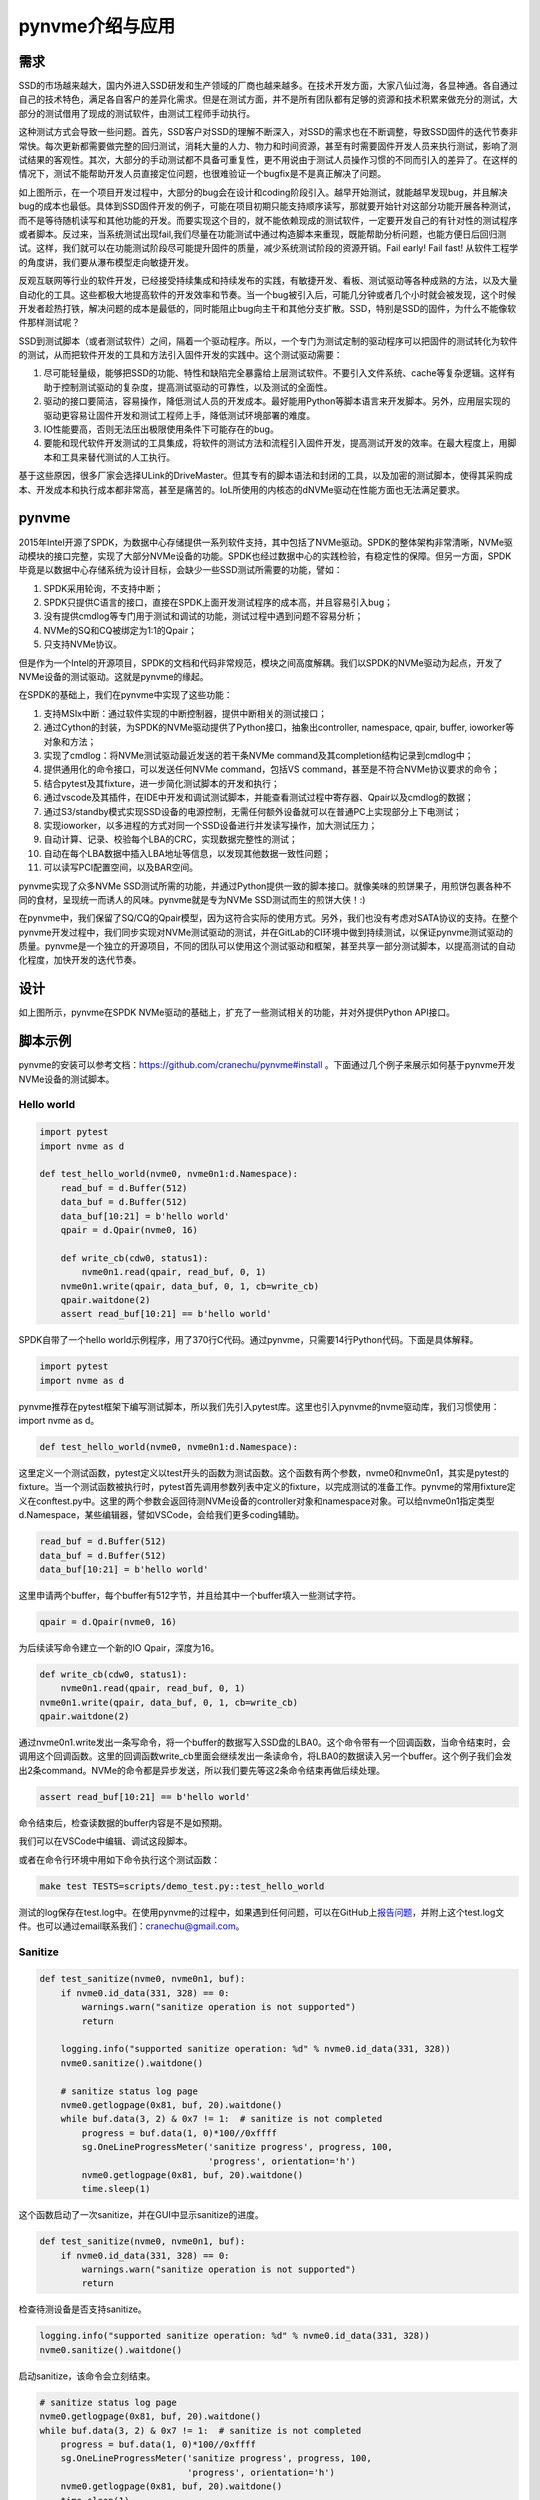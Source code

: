 pynvme介绍与应用
================

需求
----

SSD的市场越来越大，国内外进入SSD研发和生产领域的厂商也越来越多。在技术开发方面，大家八仙过海，各显神通。各自通过自己的技术特色，满足各自客户的差异化需求。但是在测试方面，并不是所有团队都有足够的资源和技术积累来做充分的测试，大部分的测试借用了现成的测试软件，由测试工程师手动执行。

这种测试方式会导致一些问题。首先，SSD客户对SSD的理解不断深入，对SSD的需求也在不断调整，导致SSD固件的迭代节奏非常快。每次更新都需要做完整的回归测试，消耗大量的人力、物力和时间资源，甚至有时需要固件开发人员来执行测试，影响了测试结果的客观性。其次，大部分的手动测试都不具备可重复性，更不用说由于测试人员操作习惯的不同而引入的差异了。在这样的情况下，测试不能帮助开发人员直接定位问题，也很难验证一个bugfix是不是真正解决了问题。


.. image:: pic/cost.png
   :target: pic/cost.png
   :alt: bugfixes cost


如上图所示，在一个项目开发过程中，大部分的bug会在设计和coding阶段引入。越早开始测试，就能越早发现bug，并且解决bug的成本也最低。具体到SSD固件开发的例子，可能在项目初期只能支持顺序读写，那就要开始针对这部分功能开展各种测试，而不是等待随机读写和其他功能的开发。而要实现这个目的，就不能依赖现成的测试软件，一定要开发自己的有针对性的测试程序或者脚本。反过来，当系统测试出现fail,我们尽量在功能测试中通过构造脚本来重现，既能帮助分析问题，也能方便日后回归测试。这样，我们就可以在功能测试阶段尽可能提升固件的质量，减少系统测试阶段的资源开销。Fail early! Fail fast! 从软件工程学的角度讲，我们要从瀑布模型走向敏捷开发。

反观互联网等行业的软件开发，已经接受持续集成和持续发布的实践，有敏捷开发、看板、测试驱动等各种成熟的方法，以及大量自动化的工具。这些都极大地提高软件的开发效率和节奏。当一个bug被引入后，可能几分钟或者几个小时就会被发现，这个时候开发者趁热打铁，解决问题的成本是最低的，同时能阻止bug向主干和其他分支扩散。SSD，特别是SSD的固件，为什么不能像软件那样测试呢？

SSD到测试脚本（或者测试软件）之间，隔着一个驱动程序。所以，一个专门为测试定制的驱动程序可以把固件的测试转化为软件的测试，从而把软件开发的工具和方法引入固件开发的实践中。这个测试驱动需要：


#. 尽可能轻量级，能够把SSD的功能、特性和缺陷完全暴露给上层测试软件。不要引入文件系统、cache等复杂逻辑。这样有助于控制测试驱动的复杂度，提高测试驱动的可靠性，以及测试的全面性。
#. 驱动的接口要简洁，容易操作，降低测试人员的开发成本。最好能用Python等脚本语言来开发脚本。另外，应用层实现的驱动更容易让固件开发和测试工程师上手，降低测试环境部署的难度。
#. IO性能要高，否则无法压出极限使用条件下可能存在的bug。
#. 要能和现代软件开发测试的工具集成，将软件的测试方法和流程引入固件开发，提高测试开发的效率。在最大程度上，用脚本和工具来替代测试的人工执行。

基于这些原因，很多厂家会选择ULink的DriveMaster。但其专有的脚本语法和封闭的工具，以及加密的测试脚本，使得其采购成本、开发成本和执行成本都非常高，甚至是痛苦的。IoL所使用的内核态的dNVMe驱动在性能方面也无法满足要求。

pynvme
------

2015年Intel开源了SPDK，为数据中心存储提供一系列软件支持，其中包括了NVMe驱动。SPDK的整体架构非常清晰，NVMe驱动模块的接口完整，实现了大部分NVMe设备的功能。SPDK也经过数据中心的实践检验，有稳定性的保障。但另一方面，SPDK毕竟是以数据中心存储系统为设计目标，会缺少一些SSD测试所需要的功能，譬如：


#. SPDK采用轮询，不支持中断；
#. SPDK只提供C语言的接口，直接在SPDK上面开发测试程序的成本高，并且容易引入bug；
#. 没有提供cmdlog等专门用于测试和调试的功能，测试过程中遇到问题不容易分析；
#. NVMe的SQ和CQ被绑定为1:1的Qpair；
#. 只支持NVMe协议。


.. image:: pic/spdk.jpg
   :target: pic/spdk.jpg
   :alt: SPDK Architecture


但是作为一个Intel的开源项目，SPDK的文档和代码非常规范，模块之间高度解耦。我们以SPDK的NVMe驱动为起点，开发了NVMe设备的测试驱动。这就是pynvme的缘起。

在SPDK的基础上，我们在pynvme中实现了这些功能：


#. 支持MSIx中断：通过软件实现的中断控制器，提供中断相关的测试接口；
#. 通过Cython的封装，为SPDK的NVMe驱动提供了Python接口，抽象出controller, namespace, qpair, buffer, ioworker等对象和方法；
#. 实现了cmdlog：将NVMe测试驱动最近发送的若干条NVMe command及其completion结构记录到cmdlog中；
#. 提供通用化的命令接口，可以发送任何NVMe command，包括VS command，甚至是不符合NVMe协议要求的命令；
#. 结合pytest及其fixture，进一步简化测试脚本的开发和执行；
#. 通过vscode及其插件，在IDE中开发和调试测试脚本，并能查看测试过程中寄存器、Qpair以及cmdlog的数据；
#. 通过S3/standby模式实现SSD设备的电源控制，无需任何额外设备就可以在普通PC上实现部分上下电测试；
#. 实现ioworker，以多进程的方式对同一个SSD设备进行并发读写操作，加大测试压力；
#. 自动计算、记录、校验每个LBA的CRC，实现数据完整性的测试；
#. 自动在每个LBA数据中插入LBA地址等信息，以发现其他数据一致性问题；
#. 可以读写PCI配置空间，以及BAR空间。

pynvme实现了众多NVMe SSD测试所需的功能，并通过Python提供一致的脚本接口。就像美味的煎饼果子，用煎饼包裹各种不同的食材，呈现统一而诱人的风味。pynvme就是专为NVMe SSD测试而生的煎饼大侠！:)


.. image:: ./logo.jpg
   :target: ./logo.jpg
   :alt: pynvme logo


在pynvme中，我们保留了SQ/CQ的Qpair模型，因为这符合实际的使用方式。另外，我们也没有考虑对SATA协议的支持。在整个pynvme开发过程中，我们同步实现对NVMe测试驱动的测试，并在GitLab的CI环境中做到持续测试，以保证pynvme测试驱动的质量。pynvme是一个独立的开源项目，不同的团队可以使用这个测试驱动和框架，甚至共享一部分测试脚本，以提高测试的自动化程度，加快开发的迭代节奏。

设计
----


.. image:: pic/pynvme.png
   :target: pic/pynvme.png
   :alt: pynvme架构图


如上图所示，pynvme在SPDK NVMe驱动的基础上，扩充了一些测试相关的功能，并对外提供Python API接口。

脚本示例
--------

pynvme的安装可以参考文档：https://github.com/cranechu/pynvme#install 。下面通过几个例子来展示如何基于pynvme开发NVMe设备的测试脚本。

Hello world
^^^^^^^^^^^

.. code-block:: python

   import pytest
   import nvme as d

   def test_hello_world(nvme0, nvme0n1:d.Namespace):
       read_buf = d.Buffer(512)
       data_buf = d.Buffer(512)
       data_buf[10:21] = b'hello world'
       qpair = d.Qpair(nvme0, 16) 

       def write_cb(cdw0, status1):
           nvme0n1.read(qpair, read_buf, 0, 1)
       nvme0n1.write(qpair, data_buf, 0, 1, cb=write_cb)
       qpair.waitdone(2)
       assert read_buf[10:21] == b'hello world'

SPDK自带了一个hello world示例程序，用了370行C代码。通过pynvme，只需要14行Python代码。下面是具体解释。

.. code-block:: python

   import pytest
   import nvme as d

pynvme推荐在pytest框架下编写测试脚本，所以我们先引入pytest库。这里也引入pynvme的nvme驱动库，我们习惯使用：import nvme as d。

.. code-block:: python

   def test_hello_world(nvme0, nvme0n1:d.Namespace):

这里定义一个测试函数，pytest定义以test开头的函数为测试函数。这个函数有两个参数，nvme0和nvme0n1，其实是pytest的fixture。当一个测试函数被执行时，pytest首先调用参数列表中定义的fixture，以完成测试的准备工作。pynvme的常用fixture定义在conftest.py中。这里的两个参数会返回待测NVMe设备的controller对象和namespace对象。可以给nvme0n1指定类型d.Namespace，某些编辑器，譬如VSCode，会给我们更多coding辅助。

.. code-block:: python

       read_buf = d.Buffer(512)
       data_buf = d.Buffer(512)
       data_buf[10:21] = b'hello world'

这里申请两个buffer，每个buffer有512字节，并且给其中一个buffer填入一些测试字符。

.. code-block:: python

       qpair = d.Qpair(nvme0, 16)

为后续读写命令建立一个新的IO Qpair，深度为16。

.. code-block:: python

       def write_cb(cdw0, status1):
           nvme0n1.read(qpair, read_buf, 0, 1)
       nvme0n1.write(qpair, data_buf, 0, 1, cb=write_cb)
       qpair.waitdone(2)

通过nvme0n1.write发出一条写命令，将一个buffer的数据写入SSD盘的LBA0。这个命令带有一个回调函数，当命令结束时，会调用这个回调函数。这里的回调函数write_cb里面会继续发出一条读命令，将LBA0的数据读入另一个buffer。这个例子我们会发出2条command。NVMe的命令都是异步发送，所以我们要先等这2条命令结束再做后续处理。

.. code-block:: python

       assert read_buf[10:21] == b'hello world'

命令结束后，检查读数据的buffer内容是不是如预期。

我们可以在VSCode中编辑、调试这段脚本。

.. image:: pic/vscode.png
   :target: pic/vscode.png
   :alt: vscode调试界面


或者在命令行环境中用如下命令执行这个测试函数：

.. code-block:: shell

   make test TESTS=scripts/demo_test.py::test_hello_world

测试的log保存在test.log中。在使用pynvme的过程中，如果遇到任何问题，可以在GitHub上\ `报告问题 <https://github.com/cranechu/pynvme/issues/new>`_\ ，并附上这个test.log文件。也可以通过email联系我们：cranechu@gmail.com。

Sanitize
^^^^^^^^

.. code-block:: python

   def test_sanitize(nvme0, nvme0n1, buf):
       if nvme0.id_data(331, 328) == 0:
           warnings.warn("sanitize operation is not supported")
           return

       logging.info("supported sanitize operation: %d" % nvme0.id_data(331, 328))
       nvme0.sanitize().waitdone()

       # sanitize status log page
       nvme0.getlogpage(0x81, buf, 20).waitdone()
       while buf.data(3, 2) & 0x7 != 1:  # sanitize is not completed
           progress = buf.data(1, 0)*100//0xffff
           sg.OneLineProgressMeter('sanitize progress', progress, 100,
                                   'progress', orientation='h')
           nvme0.getlogpage(0x81, buf, 20).waitdone()
           time.sleep(1)

这个函数启动了一次sanitize，并在GUI中显示sanitize的进度。

.. code-block:: python

   def test_sanitize(nvme0, nvme0n1, buf):
       if nvme0.id_data(331, 328) == 0:
           warnings.warn("sanitize operation is not supported")
           return

检查待测设备是否支持sanitize。

.. code-block:: python

       logging.info("supported sanitize operation: %d" % nvme0.id_data(331, 328))
       nvme0.sanitize().waitdone()

启动sanitize，该命令会立刻结束。

.. code-block:: python

       # sanitize status log page
       nvme0.getlogpage(0x81, buf, 20).waitdone()
       while buf.data(3, 2) & 0x7 != 1:  # sanitize is not completed
           progress = buf.data(1, 0)*100//0xffff
           sg.OneLineProgressMeter('sanitize progress', progress, 100,
                                   'progress', orientation='h')
           nvme0.getlogpage(0x81, buf, 20).waitdone()
           time.sleep(1)

每秒钟检查一次sanitize的进度，并刷新GUI。运行效果如下图。你可以在scripts/utility_test.py里面找个这个工具以及其他一些SSD日常开发中会用到的工具。


.. image:: pic/gui_utility.png
   :target: pic/gui_utility.png
   :alt: GUI utility


一个简单的Trim测试
^^^^^^^^^^^^^^^^^^

.. code-block:: python

   def test_trim_basic(nvme0: d.Controller, nvme0n1: d.Namespace, verify):
       GB = 1024*1024*1024
       all_zero_databuf = d.Buffer(512)
       trimbuf = d.Buffer(4096)
       q = d.Qpair(nvme0, 32)

       # DUT info
       logging.info("model number: %s" % nvme0.id_data(63, 24, str))
       logging.info("firmware revision: %s" % nvme0.id_data(71, 64, str))

       # write
       logging.info("write data in 10G ~ 20G")
       io_size = 128*1024//512
       start_lba = 10*GB//512
       lba_count = 10*GB//512
       nvme0n1.ioworker(io_size = io_size,
                        lba_align = io_size,
                        lba_random = False, 
                        read_percentage = 0, 
                        lba_start = start_lba,
                        io_count = lba_count//io_size,
                        qdepth = 128).start().close()

       # verify data after write, data should be modified
       with pytest.warns(UserWarning, match="ERROR status: 02/85"):
           nvme0n1.compare(q, all_zero_databuf, start_lba).waitdone()

       # get the empty trim time
       trimbuf.set_dsm_range(0, 0, 0)
       trim_cmd = nvme0n1.dsm(q, trimbuf, 1).waitdone() # first call is longer, due to cache?
       start_time = time.time()
       trim_cmd = nvme0n1.dsm(q, trimbuf, 1).waitdone()
       empty_trim_time = time.time()-start_time

       # the trim time of 10G data
       logging.info("trim the 10G data from LBA 0x%lx" % start_lba)
       trimbuf.set_dsm_range(0, start_lba, lba_count)
       start_time = time.time()
       trim_cmd = nvme0n1.dsm(q, trimbuf, 1).waitdone()
       trim_time = time.time()-start_time-empty_trim_time
       logging.info("trim bandwidth: %0.2fGB/s" % (10/trim_time))

       # verify after trim
       nvme0n1.compare(q, all_zero_databuf, start_lba).waitdone()

pytest的参数化测试
^^^^^^^^^^^^^^^^^^

pytest可以参数化测试函数。这个例子中，我们开启不同数目的IOWorker，在不同的进程中对NVMe设备进行读写。

.. code-block:: python

   @pytest.mark.parametrize("qcount", [1, 2, 4, 8, 16])
   def test_ioworker_iops_multiple_queue(nvme0n1, qcount):
       l = []
       io_total = 0
       for i in range(qcount):
           a = nvme0n1.ioworker(io_size=8, lba_align=8,
                                region_start=0, region_end=256*1024*8, # 1GB space
                                lba_random=False, qdepth=16,
                                read_percentage=100, time=10).start()
           l.append(a)

       for a in l:
           r = a.close()
           io_total += (r.io_count_read+r.io_count_write)

       logging.info("Q %d IOPS: %dK" % (qcount, io_total/10000))

更多pytest测试脚本编写的指导，请参考pytest文档：https://docs.pytest.org/en/latest/

更多pynvme的脚本示例，可以参考driver_test.py，以及scripts目录下面的脚本文件。也欢迎您将您的脚本贡献到scripts目录下。

安装
----

pynvme在Linux上通过编译源代码安装，推荐使用Fedora29或CentOS8。首先下载源代码：

.. code-block:: shell

   git clone https://github.com/cranechu/pynvme

然后编译：

.. code-block:: shell

   cd pynvme
   ./install.sh

最终能得到类似\ *nvme.cpython-37m-x86_64-linux-gnu.so*\ 的二进制库文件，我们称之为nvme驱动库。我们在Python脚本中可以通过import来引入pynvme的驱动库：

.. code-block:: python

   import nvme as d

接口
----

在Python脚本中引入nvme驱动库之后，就可以开始使用pynvme提供的类和方法了。可以在Python中通过help()查看这些类和方法的docstring文档。使用VSCode编辑时，也可以看到当前类和方法的文档。

Controller
^^^^^^^^^^


.. image:: pic/controller.png
   :target: pic/controller.png
   :alt: NVMe Controller from NVMe spec


要操作一个NVMe设备，首先要获取其Controller对象。

.. code-block:: python

   import nvme as d
   nvme0 = d.Controller(b'01:00.0')

创建Controller对象需要用到的参数是该NVMe设备的PCI地址。这个PCI地址可以通过命令lspci获得。请务必获取待测NVMe设备的正确的PCI地址！

.. code-block:: shell

   lspci
   # 01:00.0 Non-Volatile memory controller: Lite-On Technology Corporation Device 2300 (rev 01)

通过下标操作，可以读写待测设备BAR空间里面的NVMe寄存器。

.. code-block:: python

   hex(nvme0[0x1c])  # CSTS register, e.g.: '0x1'

我们可以向NVMe Controller发送admin命令，譬如：

.. code-block:: python

   nvme0.getfeatures(7)

NVMe的命令是异步执行的，所以我们要等待命令的完成。

.. code-block:: python

   nvme0.waitdone(1)

或者使用更简便的写法来发送并回收一条命令：

.. code-block:: python

   nvme0.getfeatures(7).waitdone()

当命令的返回任何错误状态时，pynvme会抛出warning。如何这个warning是符合期望的，可以通过pytest来捕获：

.. code-block:: python

   import warnings

   def test_get_identify(nvme0, nvme0n1):
       with pytest.warns(UserWarning, match="ERROR status: 00/0b"):
           nvme0.identify(id_buf, 0, 0).waitdone()

如果设备返回命令超时（5秒钟），pynvme也会抛出一个timeout warning。

pynvme支持命令的回调函数。当命令完成时，该回调函数会被执行。在回调函数中，脚本可以得到Completion CDW0以及status字段。回调函数的原型和使用如下所示：

.. code-block:: python

   def getfeatures_cb(cdw0, status):
       logging.info(f"get the status: {cdw0}")
   nvme0.getfeatures(0x07, cb=getfeatures_cb).waitdone()

我们也可以发送identify命令。

.. code-block:: python

   buf = d.Buffer(4096, 'controller identify data')
   nvme0.identify(buf, 0, 1).waitdone()
   logging.info("model number: %s" % buf[24:63, 24])

或者通过id_data方法来简化操作：

.. code-block:: python

   logging.info("model number: %s" % nvme0.id_data(63, 24, str))

pynvme支持NVMe协议规定的大部分命令。除此之外，pynvme还可以发送任意命令，譬如非法命令或VS命令：

.. code-block:: python

   nvme0.send_cmd(0xff).waitdone()

使用这个通用的send_cmd接口，我们也可以实现更复杂的SQ/CQ creation/deletion测试，等等。

Controller可以被reset，通过写寄存器CC.EN实现。

.. code-block:: python

   nvme0.reset()

另外，pynvme还在Controller类中提供了一些utility方法，譬如downfw可以将指定的文件作为固件下载到NVMe设备。

.. code-block:: python

   nvme0.downfw('path/to/firmware_image_file')

上面的reset和downfw方法并不是NVMe命令，所以不需要为他们调用waitdone方法。

NVMe还有一个比较特殊的命令：asynchorous event request (AER)。该命令被发出后，一直等到NVMe设备出现某些错误或者特定事件才会返回。由于无法完全准确预期AER的返回，所以AER由驱动程序在Controller初始化的时候就全部发出，当AER返回时pynvme会产生Warning。如果脚本需要处理AER返回，需要通过aer的fixture来注册回调函数。该回调函数在测试函数执行完毕后会自动注销。AER返回后，驱动程序会自动发出新的AER命令。

.. code-block:: python

   def test_sanitize(nvme0, nvme0n1, buf, aer):
       if nvme0.id_data(331, 328) == 0:
           warnings.warn("sanitize operation is not supported")
           return

       def cb(cdw0, status):
           logging.info("aer cb in script: 0x%x, 0x%x" % (cdw0, status))
       aer(cb)

       logging.info("supported sanitize operation: %d" % nvme0.id_data(331, 328))
       nvme0.sanitize().waitdone()

       # sanitize status log page
       nvme0.getlogpage(0x81, buf, 20).waitdone()
       while buf.data(3, 2) & 0x7 != 1:  # sanitize is not completed
           progress = buf.data(1, 0)*100//0xffff
           sg.OneLineProgressMeter('sanitize progress', progress, 100,
                                   'progress', orientation='h')
           nvme0.getlogpage(0x81, buf, 20).waitdone()
           time.sleep(1)

下面是执行该测试的log。可以看到，sanitize结束后触发了AER，并最终调用了脚本注册的AER回调函数。

.. code-block:: shell

   cwd: /home/cranechu/pynvme/
   cmd: sudo python3 -B -m pytest --color=yes --pciaddr=01:00.0 'scripts/utility_test.py::test_sanitize'

   ======================================= test session starts =======================================
   platform linux -- Python 3.7.3, pytest-4.3.1, py-1.8.0, pluggy-0.9.0 -- /usr/bin/python3
   cachedir: .pytest_cache
   rootdir: /home/cranechu/pynvme, inifile: pytest.ini
   plugins: cov-2.6.1
   collected 1 item                                                                                  

   scripts/utility_test.py::test_sanitize 
   ----------------------------------------- live log setup ------------------------------------------
   [2019-05-28 22:55:34.394] INFO pciaddr(19): running tests on DUT 01:00.0
   ------------------------------------------ live log call ------------------------------------------
   [2019-05-28 22:55:35.092] INFO test_sanitize(73): supported sanitize operation: 2
   [2019-05-28 22:55:35.093] INFO test_sanitize(74): sanitize, option 2
   [2019-05-28 22:55:41.288] WARNING test_sanitize(82): AER triggered, dword0: 0x810106
   [2019-05-28 22:55:41.289] INFO cb(70): aer cb in script: 0x810106, 0x1
   PASSED                                                                                      [100%]
   ---------------------------------------- live log teardown ----------------------------------------
   [2019-05-28 22:55:42.292] INFO script(33): test duration: 7.200 sec


   ======================================== warnings summary =========================================
   scripts/utility_test.py::test_sanitize
     /home/cranechu/pynvme/scripts/utility_test.py:82: UserWarning: AER notification is triggered
       nvme0.getlogpage(0x81, buf, 20).waitdone()

   -- Docs: https://docs.pytest.org/en/latest/warnings.html
   ============================== 1 passed, 1 warnings in 8.28 seconds ===============================

Buffer
^^^^^^

pynvme驱动通过DMA方式来和NVMe设备传送数据，所以pynvme需要知道数据buffer的DMA地址，并且保证buffer所在的内存页不会被OS重新映射或换出。SPDK/DPDK提供了此类内存的分配接口，pynvme将其封装为Buffer类。通过创建Buffer对象来分配DMA内存，在参数中指定buffer大小的字节数。通过下标操作，可以访问buffer的数据。

.. code-block:: python

   buf = d.Buffer(512)
   nvme.identify(buf).waitdone()
   # now, the buf contains the identify data
   print(buf[0:4])

Qpair
^^^^^

在创建Controller对象的时候，会自动创建admin Qpair，所以我们可以直接通过Controller发送admin命令。但是发送IO命令的IO Qpair，我们则需要显式地创建。

.. code-block:: python

   qpair = d.Qpair(nvme0, 10)

创建Qpair对象的时候需要提供Controller对象（是的，我们以后会提供对多controller的支持），以及该Qpair的队列深度。pynvme在创建Qpair对象的时候，会自动使能MSIx。脚本可以通过一系列msix_*方法来控制和检查中断，也可以实现对中断聚合的测试。关于MSIx中断，请参考NVMe和PCIe相关文档。

.. code-block:: python

   q = d.Qpair(nvme0, 8)
   q.msix_clear()
   assert not q.msix_isset()
   nvme0n1.read(q, buf, 0, 1)  # we will explain nvme0n1 later
   time.sleep(1)
   assert q.msix_isset()
   q.waitdone()

发出IO命令之后，我们也需要调用waitdone来回收这条命令。这时需要调用Qpair对象的waitdone方法。

请注意，IO Qpair上中断的检查不是必须的。pynvme采用轮询的方式检查IO状态，不论有没有检查中断，甚至有没有中断产生，都不会影响waitdone回收已经返回的命令。

对于admin命令，pynvme会在回收命令之前自动检查中断的状态（因为admin queue上的中断不会被聚合）。

Namespace
^^^^^^^^^


.. image:: pic/controller.png
   :target: pic/controller.png
   :alt: NVMe Controller from NVMe spec


NVMe的IO命令必须操作在Namespace之上，所以在发送IO命令之前，我们还需要创建Namespace对象。

.. code-block:: python

   nvme0n1 = d.Namespace(nvme0, nsid=1)

现在大部分PCIe NVMe SSD都只有一个namespace，测试这样的设备时，可以省略上面的第二个参数。有了Namespace对象和Qpair对象，我们就可以发送IO命令了。

.. code-block:: python

   nvme0n1.write(qpair, buf, 0).waitdone()

在发送dsm/deallocate (e.g. trim) 命令之前，需要构造的dsm range buffer。

.. code-block:: python

   nvme0 = d.Controller(b'01:00.0')
   buf = d.Buffer(4096)
   qpair = d.Qpair(nvme0, 8)
   nvme0n1 = d.Namespace(nvme0)
   buf.set_dsm_range(0, 0, 8)
   buf.set_dsm_range(1, 8, 64)
   nvme0n1.dsm(qpair, buf, 2).waitdone()

和admin命令一样，我们也可以发送任意IO命令。

.. code-block:: python

   nvme0n1.send_cmd(0xff, qpair, buf, nsid, 1, 2, 3).waitdone()

脚本也可以利用这个通用的send_cmd命令来实现fused operations。和admin命令一样，所有IO命令也支持回调函数，以及通过id_data访问namespace的identify数据。

在测试SSD的时候，我们经常需要大量读写NVMe设备，有时也需要做各种performance测试。如果在脚本中发送每一条IO命令，性能肯定非常差。为此，我们在namespace对象中提供了ioworker方法。

IOWorker
^^^^^^^^

在调用ioworker方法的时候，类似fio，需要提供IO的地址等信息。pynvme会创建新的进程，并在新的进程中创建新的IO Qpair，根据提供的地址信息来发送读写命令。调用ioworker之后，脚本只需要启动并等待ioworker完成指定的读写任务。

.. code-block:: python

   r = nvme0n1.ioworker(io_size=8, lba_align=16, lba_random=True, 
                        qdepth=16, read_percentage=0, time=2).start().close()
   logging.info(r)

上面这个ioworker会创建一个深度为16的Qpair，发送随机地址的写命令。每个IO大小是8个LBA，并且每个IO的起始地址对齐在16个LBA的地方，持续发2秒钟。也可以用with来实现这个ioworker。

.. code-block:: python

   def test_ioworker_with_temperature(nvme0, nvme0n1):
       smart_log = d.Buffer(512, "smart log")
       with nvme0n1.ioworker(io_size=8, lba_align=16,
                             lba_random=True, qdepth=16,
                             read_percentage=0, time=30):
           for i in range(40):
               nvme0.getlogpage(0x02, smart_log, 512).waitdone()
               ktemp = smart_log.data(2, 1)
               logging.info("temperature: %0.2f degreeC" % k2c(ktemp))
               time.sleep(1)

这个脚本在启动ioworker之后，主进程保持每秒读取一次SMART中的温度值。ioworker会持续30秒钟，主进程会读取40秒钟温度值。用这种方式，可以实现admin命令和IO命令的并发。我们也可以在脚本中同时启动多个ioworker。

.. code-block:: python

       with nvme0n1.ioworker(lba_start=0, io_size=8, lba_align=64,
                             lba_random=False,
                             region_start=0, region_end=1000,
                             read_percentage=0,
                             iops=0, io_count=1000, time=0,
                             qprio=0, qdepth=9), \
           nvme0n1.ioworker(lba_start=1000, io_size=8, lba_align=64,
                            lba_random=False,
                            region_start=0, region_end=1000,
                            read_percentage=0,
                            iops=0, io_count=1000, time=0,
                            qprio=0, qdepth=9), \
           nvme0n1.ioworker(lba_start=8000, io_size=8, lba_align=64,
                            lba_random=False,
                            region_start=0, region_end=1000,
                            read_percentage=0,
                            iops=0, io_count=1000, time=0,
                            qprio=0, qdepth=9), \
           nvme0n1.ioworker(lba_start=8000, io_size=8, lba_align=64,
                            lba_random=False,
                            region_start=0, region_end=1000,
                            read_percentage=0,
                            iops=0, io_count=10, time=0,
                            qprio=0, qdepth=9):
           pass

或者用循环的方式创建多个ioworker：

.. code-block:: python

   @pytest.mark.parametrize("qcount", [1, 2, 4, 8, 16])
   def test_ioworker_iops_multiple_queue(nvme0n1, qcount):
       l = []
       io_total = 0
       for i in range(qcount):
           a = nvme0n1.ioworker(io_size=8, lba_align=8,
                                region_start=0, region_end=256*1024*8, # 1GB space
                                lba_random=False, qdepth=16,
                                read_percentage=100, time=10).start()
           l.append(a)

       for a in l:
           r = a.close()
           io_total += (r.io_count_read+r.io_count_write)

       logging.info("Q %d IOPS: %dK" % (qcount, io_total/10000))

同时创建ioworker的数量取决于NVMe设备支持的IO Qpair数量。

通过iops参数，可以控制IOWork发送IO的速度：

.. code-block:: python

   def test_ioworker_output_io_per_second(nvme0n1, nvme0):
       nvme0.format(nvme0n1.get_lba_format(512, 0)).waitdone()

       output_io_per_second = []
       nvme0n1.ioworker(io_size=8, lba_align=16,
                        lba_random=True, qdepth=16,
                        read_percentage=0, time=7,
                        iops=1234,
                        output_io_per_second=output_io_per_second).start().close()
       logging.info(output_io_per_second)
       assert len(output_io_per_second) == 7
       assert output_io_per_second[0] != 0
       assert output_io_per_second[-1] >= 1233
       assert output_io_per_second[-1] <= 1235

可以看出，pynvme会精确地控制发送IO的数目。

ioworker结束之后，会通过close调用返回一个对象，包括了这些数据：

.. list-table::
   :header-rows: 1

   * - 属性
     - 类型
     - 解释
   * - io_count_read
     - int
     - 该ioworker一共发送的读IO数目
   * - io_count_write
     - int
     - 该ioworker一共发送的写IO数目
   * - mseconds
     - int
     - 该ioworker工作持续的时间，单位毫秒
   * - latency_max_us
     - int
     - 该ioworker所发送所有IO里面最大的latency时间，单位微秒
   * - error
     - int
     - 该ioworker结束时的错误码


IOWorker也可以记录并返回每秒实际发送IO的数目，以及所有IO的latency。

Pcie
^^^^

pynvme可以访问NVMe设备的PCI配置空间。首先需要获得PCIe对象。类似访问Controller的BAR空间，我们通过Pcie对象的下标操作来读写PCI设备的配置空间。

.. code-block:: python
                
   pcie = d.Pcie(nvme0)
   hex(pcie[0:4])  # Byte 0/1/2/3

PCIe设备的部分特性定义在配置空间的Capability中。为简化这部分操作，pynvme提供了cap_offset方法，实现Capability的定位。

.. code-block:: python

   pm_offset = pcie.cap_offset(1)  # Power Management Capability

我们也可以调用reset方法实现对PCIe设备的复位。

.. code-block:: python

   pcie.reset()

Subsystem
^^^^^^^^^

我们也可以对整个NVMe子系统做复位、掉电通知、上下电等操作。

.. code-block:: python

   subsystem = d.Subsystem(nvme0)
   subsystem.reset()
   subsystem.shutdown_notify(abrupt=True)
   subsystem.power_cycle(15)  # power off, delay 15 seconds, and power on

pynvme对NVMe设备的上下电操作是通过S3模式实现的。系统进入S3/suspend模式后，NVMe设备会被断电。在指定时间之后，系统会被唤醒，恢复对NVMe设备的供电。
关于S3模式，请参考\ `Suspend-to-RAM <https://01.org/linuxgraphics/gfx-docs/drm/admin-guide/pm/sleep-states.html#suspend-to-ram>`_\ 。在使用此项功能之前，请现确认/sys/power/state是否包含mem，/sys/power/mem_sleep是否包含deep：

.. code-block:: shell

   ~▶ sudo cat /sys/power/state
   freeze mem disk
   ~▶ sudo cat /sys/power/mem_sleep
   s2idle [deep]

大部分台式机都会默认支持S3。

pytest
------

为了更进一步简化脚本编写，我们使用pytest作为pynvme的测试框架。有两个好处：第一，我们只需要将注意力放在测试脚本本身。如何执行测试，执行哪些测试，如何记录log，如何记录测试结果等问题，可以由pytest解决。第二，可以利用pytest的fixture来简化测试脚本的编写。

定义测试函数
^^^^^^^^^^^^

当执行pytest时，pytest会在当前目录或指定目录下，遍历整个目录树结构。所有文件名以test开头或者结束的文件，都是pytest的测试脚本文件。测试脚本文件里面所有以test开头或者结尾的函数，都是pytest的测试函数。我们也可以用类和方法来组织测试项目，请参考pytest文档。在pynvme中，我们建议通过目录、文件、函数这三层结构来组织所有测试项目。所有测试脚本文件都放在scripts目录及其子目录之下。driver_test.py是用来测试pynvme本身的测试文件，不建议用户直接将其用于SSD测试，毕竟测试的目的不同。测试开发工程师可以参考这里的代码来编写自己的测试脚本。

所有测试文件的开头，都需要import pytest。

Fixtures
^^^^^^^^

测试函数会带上一些预定义的参数，这些参数在pytest中称为fixture。pynvme在conftest.py里面预定义了一些fixture函数，譬如nvme0，nvm0n1等等。当pytest执行一个测试函数的时候，会先执行参数列表中指定的fixture函数，作为测试项目的初始化过程。另外，fixture也会在测试项目结束后做一些收尾动作。

.. code-block:: python

   def test_fixture_example(nvme0, nvme0n1):
       nvme0.getfeatures(7).waitdone()
       qpair = d.Qpair(nvme0, 10)
       buf = d.Buffer(512)
       nvme0n1.read(q, buf, 0, 1).waitdone()

在上面的测试函数中，我们可以直接使用nvme0和nvme0n1，他们分别是pynvme预定义的Controller对象和Namespace对象。这样测试脚本的代码会显得更简洁。

执行测试
^^^^^^^^

在执行pynvme测试之前，我们需要先初始化运行环境：

.. code-block:: shell

   make setup

pynvme建议通过make test来执行测试，并在其TESTS参数中指定测试的目录、文件或者函数。

.. code-block:: shell

   make test TESTS=scripts
   make test TESTS=scripts/demo_test.py
   make test TESTS=scripts/utility_test.py::test_download_firmware

make test会找到第一个NVMe设备的PCI地址，将其作为待测NVMe设备。对于通常的SSD测试，我们建议OS系统盘放在SATA上面，并且主板上只接一片待测NVMe设备，以免读写错误的SSD导致数据丢失。

log
^^^

通过make test执行测试，测试过程中的log有一部分会直接显示到终端，同时也会记录更多debug信息到文件test.log。当测试出现fail，可以在test.log文件里收集详细的信息。如果需要向pynvme提交bug，请附上完整的test.log文件。

CI
^^

我们可以在shell的命令行环境下执行测试，指定测试的项目，在标准输出中获取测试结果，以及在test.log获取debug信息。这样我们就可以将测试整合到CI的build配置中，达到自动测试的目的。pynvme本身的测试是在GitLab CI环境中执行的。

我们也可以将固件代码的开发纳入到这个CI流程中。当固件代码仓库有新的提交出现，CI可以在shell中自动获取固件和pynvme的代码，编译固件和pynvme，用pynvme将新的固件下载到NVMe设备，做一次subsystem.power_cycle()以启用新的固件，然后就可以开始执行测试了。这样，我们可以将现代软件开发的流程和工具应用到固件开发。

VSCode
------

pynvme让测试开发人员可以方便地写出简洁的测试脚本。但是pynvme还更进一步，让测试开发的过程更舒适。为此，我们推荐VSCode。如果您偏好使用Emacs，可以参考这个\ `配置 <https://github.com/cranechu/.emacs.d/blob/master/init.el>`_\ ，此处不再赘述。

配置
^^^^

在使用VSCode之前，需要先安装VSCode，并做一些配置动作。


#. 将当前用户加入到visudo中。pynvme操作PCIe设备，很多地方需要root权限。我们通过sudo来获取权限。配过配置visudo，可以避免每次sudo时输入密码。
   .. code-block:: shell

      sudo visudo

#. 安装pynvme的vscode插件。
   .. code-block:: shell

      code --install-extension pynvme-console-1.1.0.vsix

#. 在.vscode/settings.json文件中，修改待测NVMe设备的PCI地址。
#. 在启动VSCode之前，需要通过make setup来初始化pynvme的运行环境。
   .. code-block:: shell

      make setup; code .

   .. image:: pic/pci_address.png
      :target: pic/pci_address.png
      :alt: update PCI address

编辑
^^^^

VSCode有官方的python插件，可以在编辑python脚本的时候提供一些辅助功能，譬如代码高亮、自动补全、帮助文档等。pynvme的代码包含很多docstring文档，在编辑脚本的时候，VSCode会自动提示相关类和方法的原型和帮助文档。

.. image:: pic/docstring.png
   :target: pic/docstring.png
   :alt: edit assistant

由于我们在测试函数的参数列表中使用了fixture，VSCode在非运行状态下无法知道这些名字的类型。所以，如果需要在编辑的时候自动获取帮助文档，可以在fixture后面加上python的类型提示。

.. code-block:: python

   def test_fixture_with_type(nvme0n1: d.Namespace):
       nvme0n1.ioworker()

这样，当键盘输入到ioworker时，VSCode会自动给出ioworker方法的参数列表、默认参数值以及完整的docstring文档。

执行测试
^^^^^^^^

首先，对于正式的测试，我们建议在命令行下面通过make test来执行，便于和CI整合。

在VSCode中，我们可以点击目录、文件、函数名右边的三角按钮来执行测试项目。通过点击“虫子”按钮进入debug模式，可以在脚本中添加断点，观察变量、对象的值。pynvme插件可以在VSCode里面显示当前的Qpair，点击某个Qpair，可以显示这个Qpair的cmdlog。这些都能够帮助开发新的测试脚本。


.. image:: pic/debug.png
   :target: pic/debug.png
   :alt: debug scripts


pynvme在scripts/utility_test.py中提供了一些SSD开发和日常使用的GUI工具，譬如格式化、Sanitize、下载新固件、查看identify数据等等。这些工具也可以通过点击三角按钮来启动。

.. image:: pic/gui_utility.png
   :target: pic/gui_utility.png
   :alt: GUI utility


总结
----

pynvme提供了一个Python接口的、功能完整的NVMe驱动程序，方便测试工程师开发SSD测试脚本，帮助SSD固件开发人员排查、验证问题。通过自动化的测试，将软件开发的方法、流程和工具应引入固件开发的实践中。开发团队可以同步开发固件代码和测试代码，以有效控制开发的质量和进度。
